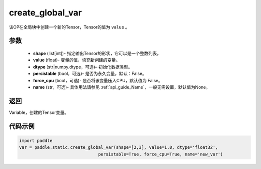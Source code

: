.. _cn_api_fluid_layers_create_global_var:

create_global_var
-------------------------------

.. py:function:: paddle.static.create_global_var(shape,value,dtype,persistable=False,force_cpu=False,name=None)




该OP在全局块中创建一个新的Tensor，Tensor的值为 ``value`` 。

参数
::::::::::::

    - **shape** (list[int])- 指定输出Tensor的形状，它可以是一个整数列表。
    - **value** (float)- 变量的值，填充新创建的变量。
    - **dtype** (str|numpy.dtype，可选)– 初始化数据类型。
    - **persistable** (bool，可选)- 是否为永久变量，默认：False。
    - **force_cpu** (bool，可选)- 是否将该变量压入CPU，默认值为 False。
    - **name** (str，可选)- 具体用法请参见 :ref:`api_guide_Name`，一般无需设置，默认值为None。

返回
::::::::::::
Variable，创建的Tensor变量。


代码示例
::::::::::::

.. code-block:: python

    import paddle
    var = paddle.static.create_global_var(shape=[2,3], value=1.0, dtype='float32',
                                   persistable=True, force_cpu=True, name='new_var')









